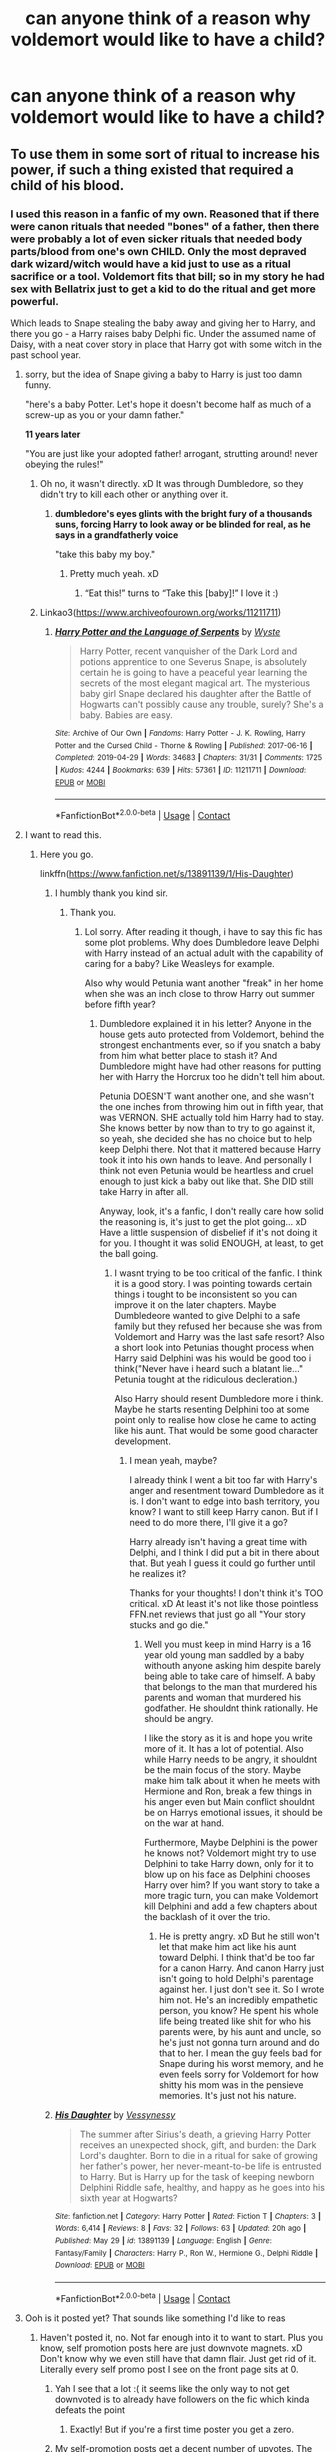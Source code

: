 #+TITLE: can anyone think of a reason why voldemort would like to have a child?

* can anyone think of a reason why voldemort would like to have a child?
:PROPERTIES:
:Author: snoke123
:Score: 16
:DateUnix: 1622210285.0
:DateShort: 2021-May-28
:FlairText: Discussion
:END:

** To use them in some sort of ritual to increase his power, if such a thing existed that required a child of his blood.
:PROPERTIES:
:Author: Abie775
:Score: 46
:DateUnix: 1622210764.0
:DateShort: 2021-May-28
:END:

*** I used this reason in a fanfic of my own. Reasoned that if there were canon rituals that needed "bones" of a father, then there were probably a lot of even sicker rituals that needed body parts/blood from one's own CHILD. Only the most depraved dark wizard/witch would have a kid just to use as a ritual sacrifice or a tool. Voldemort fits that bill; so in my story he had sex with Bellatrix just to get a kid to do the ritual and get more powerful.

Which leads to Snape stealing the baby away and giving her to Harry, and there you go - a Harry raises baby Delphi fic. Under the assumed name of Daisy, with a neat cover story in place that Harry got with some witch in the past school year.
:PROPERTIES:
:Author: Vessynessy
:Score: 33
:DateUnix: 1622221830.0
:DateShort: 2021-May-28
:END:

**** sorry, but the idea of Snape giving a baby to Harry is just too damn funny.

"here's a baby Potter. Let's hope it doesn't become half as much of a screw-up as you or your damn father."

*11 years later*

"You are just like your adopted father! arrogant, strutting around! never obeying the rules!"
:PROPERTIES:
:Author: daniboyi
:Score: 36
:DateUnix: 1622225081.0
:DateShort: 2021-May-28
:END:

***** Oh no, it wasn't directly. xD It was through Dumbledore, so they didn't try to kill each other or anything over it.
:PROPERTIES:
:Author: Vessynessy
:Score: 19
:DateUnix: 1622226749.0
:DateShort: 2021-May-28
:END:

****** *dumbledore's eyes glints with the bright fury of a thousands suns, forcing Harry to look away or be blinded for real, as he says in a grandfatherly voice*

"take this baby my boy."
:PROPERTIES:
:Author: daniboyi
:Score: 23
:DateUnix: 1622226837.0
:DateShort: 2021-May-28
:END:

******* Pretty much yeah. xD
:PROPERTIES:
:Author: Vessynessy
:Score: 3
:DateUnix: 1622227063.0
:DateShort: 2021-May-28
:END:

******** “Eat this!” turns to “Take this [baby]!” I love it :)
:PROPERTIES:
:Author: TisButI
:Score: 2
:DateUnix: 1622260997.0
:DateShort: 2021-May-29
:END:


***** Linkao3([[https://www.archiveofourown.org/works/11211711]])
:PROPERTIES:
:Author: xshadowfax
:Score: 2
:DateUnix: 1622227161.0
:DateShort: 2021-May-28
:END:

****** [[https://archiveofourown.org/works/11211711][*/Harry Potter and the Language of Serpents/*]] by [[https://www.archiveofourown.org/users/Wyste/pseuds/Wyste][/Wyste/]]

#+begin_quote
  Harry Potter, recent vanquisher of the Dark Lord and potions apprentice to one Severus Snape, is absolutely certain he is going to have a peaceful year learning the secrets of the most elegant magical art. The mysterious baby girl Snape declared his daughter after the Battle of Hogwarts can't possibly cause any trouble, surely? She's a baby. Babies are easy.
#+end_quote

^{/Site/:} ^{Archive} ^{of} ^{Our} ^{Own} ^{*|*} ^{/Fandoms/:} ^{Harry} ^{Potter} ^{-} ^{J.} ^{K.} ^{Rowling,} ^{Harry} ^{Potter} ^{and} ^{the} ^{Cursed} ^{Child} ^{-} ^{Thorne} ^{&} ^{Rowling} ^{*|*} ^{/Published/:} ^{2017-06-16} ^{*|*} ^{/Completed/:} ^{2019-04-29} ^{*|*} ^{/Words/:} ^{34683} ^{*|*} ^{/Chapters/:} ^{31/31} ^{*|*} ^{/Comments/:} ^{1725} ^{*|*} ^{/Kudos/:} ^{4244} ^{*|*} ^{/Bookmarks/:} ^{639} ^{*|*} ^{/Hits/:} ^{57361} ^{*|*} ^{/ID/:} ^{11211711} ^{*|*} ^{/Download/:} ^{[[https://archiveofourown.org/downloads/11211711/Harry%20Potter%20and%20the.epub?updated_at=1587203945][EPUB]]} ^{or} ^{[[https://archiveofourown.org/downloads/11211711/Harry%20Potter%20and%20the.mobi?updated_at=1587203945][MOBI]]}

--------------

*FanfictionBot*^{2.0.0-beta} | [[https://github.com/FanfictionBot/reddit-ffn-bot/wiki/Usage][Usage]] | [[https://www.reddit.com/message/compose?to=tusing][Contact]]
:PROPERTIES:
:Author: FanfictionBot
:Score: 5
:DateUnix: 1622227177.0
:DateShort: 2021-May-28
:END:


**** I want to read this.
:PROPERTIES:
:Score: 2
:DateUnix: 1622224589.0
:DateShort: 2021-May-28
:END:

***** Here you go.

linkffn([[https://www.fanfiction.net/s/13891139/1/His-Daughter]])
:PROPERTIES:
:Author: Vessynessy
:Score: 0
:DateUnix: 1622479724.0
:DateShort: 2021-May-31
:END:

****** I humbly thank you kind sir.
:PROPERTIES:
:Score: 2
:DateUnix: 1622480190.0
:DateShort: 2021-May-31
:END:

******* Thank you.
:PROPERTIES:
:Author: Vessynessy
:Score: 0
:DateUnix: 1622480509.0
:DateShort: 2021-May-31
:END:

******** Lol sorry. After reading it though, i have to say this fic has some plot problems. Why does Dumbledore leave Delphi with Harry instead of an actual adult with the capability of caring for a baby? Like Weasleys for example.

Also why would Petunia want another "freak" in her home when she was an inch close to throw Harry out summer before fifth year?
:PROPERTIES:
:Score: 1
:DateUnix: 1622486825.0
:DateShort: 2021-May-31
:END:

********* Dumbledore explained it in his letter? Anyone in the house gets auto protected from Voldemort, behind the strongest enchantments ever, so if you snatch a baby from him what better place to stash it? And Dumbledore might have had other reasons for putting her with Harry the Horcrux too he didn't tell him about.

Petunia DOESN'T want another one, and she wasn't the one inches from throwing him out in fifth year, that was VERNON. SHE actually told him Harry had to stay. She knows better by now than to try to go against it, so yeah, she decided she has no choice but to help keep Delphi there. Not that it mattered because Harry took it into his own hands to leave. And personally I think not even Petunia would be heartless and cruel enough to just kick a baby out like that. She DID still take Harry in after all.

Anyway, look, it's a fanfic, I don't really care how solid the reasoning is, it's just to get the plot going... xD Have a little suspension of disbelief if it's not doing it for you. I thought it was solid ENOUGH, at least, to get the ball going.
:PROPERTIES:
:Author: Vessynessy
:Score: 2
:DateUnix: 1622487524.0
:DateShort: 2021-May-31
:END:

********** I wasnt trying to be too critical of the fanfic. I think it is a good story. I was pointing towards certain things i tought to be inconsistent so you can improve it on the later chapters. Maybe Dumbledeore wanted to give Delphi to a safe family but they refused her because she was from Voldemort and Harry was the last safe resort? Also a short look into Petunias thought process when Harry said Delphini was his would be good too i think("Never have i heard such a blatant lie..." Petunia tought at the ridiculous decleration.)

Also Harry should resent Dumbledore more i think. Maybe he starts resenting Delphini too at some point only to realise how close he came to acting like his aunt. That would be some good character development.
:PROPERTIES:
:Score: 2
:DateUnix: 1622490657.0
:DateShort: 2021-Jun-01
:END:

*********** I mean yeah, maybe?

I already think I went a bit too far with Harry's anger and resentment toward Dumbledore as it is. I don't want to edge into bash territory, you know? I want to still keep Harry canon. But if I need to do more there, I'll give it a go?

Harry already isn't having a great time with Delphi, and I think I did put a bit in there about that. But yeah I guess it could go further until he realizes it?

Thanks for your thoughts! I don't think it's TOO critical. xD At least it's not like those pointless FFN.net reviews that just go all "Your story stucks and go die."
:PROPERTIES:
:Author: Vessynessy
:Score: 2
:DateUnix: 1622491031.0
:DateShort: 2021-Jun-01
:END:

************ Well you must keep in mind Harry is a 16 year old young man saddled by a baby withouth anyone asking him despite barely being able to take care of himself. A baby that belongs to the man that murdered his parents and woman that murdered his godfather. He shouldnt think rationally. He should be angry.

I like the story as it is and hope you write more of it. It has a lot of potential. Also while Harry needs to be angry, it shouldnt be the main focus of the story. Maybe make him talk about it when he meets with Hermione and Ron, break a few things in his anger even but Main conflict shouldnt be on Harrys emotional issues, it should be on the war at hand.

Furthermore, Maybe Delphini is the power he knows not? Voldemort might try to use Delphini to take Harry down, only for it to blow up on his face as Delphini chooses Harry over him? If you want story to take a more tragic turn, you can make Voldemort kill Delphini and add a few chapters about the backlash of it over the trio.
:PROPERTIES:
:Score: 1
:DateUnix: 1622492424.0
:DateShort: 2021-Jun-01
:END:

************* He is pretty angry. xD But he still won't let that make him act like his aunt toward Delphi. I think that'd be too far for a canon Harry. And canon Harry just isn't going to hold Delphi's parentage against her. I just don't see it. So I wrote him not. He's an incredibly empathetic person, you know? He spent his whole life being treated like shit for who his parents were, by his aunt and uncle, so he's just not gonna turn around and do that to her. I mean the guy feels bad for Snape during his worst memory, and he even feels sorry for Voldemort for how shitty his mom was in the pensieve memories. It's just not his nature.
:PROPERTIES:
:Author: Vessynessy
:Score: 2
:DateUnix: 1622493162.0
:DateShort: 2021-Jun-01
:END:


****** [[https://www.fanfiction.net/s/13891139/1/][*/His Daughter/*]] by [[https://www.fanfiction.net/u/7651178/Vessynessy][/Vessynessy/]]

#+begin_quote
  The summer after Sirius's death, a grieving Harry Potter receives an unexpected shock, gift, and burden: the Dark Lord's daughter. Born to die in a ritual for sake of growing her father's power, her never-meant-to-be life is entrusted to Harry. But is Harry up for the task of keeping newborn Delphini Riddle safe, healthy, and happy as he goes into his sixth year at Hogwarts?
#+end_quote

^{/Site/:} ^{fanfiction.net} ^{*|*} ^{/Category/:} ^{Harry} ^{Potter} ^{*|*} ^{/Rated/:} ^{Fiction} ^{T} ^{*|*} ^{/Chapters/:} ^{3} ^{*|*} ^{/Words/:} ^{6,414} ^{*|*} ^{/Reviews/:} ^{8} ^{*|*} ^{/Favs/:} ^{32} ^{*|*} ^{/Follows/:} ^{63} ^{*|*} ^{/Updated/:} ^{20h} ^{ago} ^{*|*} ^{/Published/:} ^{May} ^{29} ^{*|*} ^{/id/:} ^{13891139} ^{*|*} ^{/Language/:} ^{English} ^{*|*} ^{/Genre/:} ^{Fantasy/Family} ^{*|*} ^{/Characters/:} ^{Harry} ^{P.,} ^{Ron} ^{W.,} ^{Hermione} ^{G.,} ^{Delphi} ^{Riddle} ^{*|*} ^{/Download/:} ^{[[http://www.ff2ebook.com/old/ffn-bot/index.php?id=13891139&source=ff&filetype=epub][EPUB]]} ^{or} ^{[[http://www.ff2ebook.com/old/ffn-bot/index.php?id=13891139&source=ff&filetype=mobi][MOBI]]}

--------------

*FanfictionBot*^{2.0.0-beta} | [[https://github.com/FanfictionBot/reddit-ffn-bot/wiki/Usage][Usage]] | [[https://www.reddit.com/message/compose?to=tusing][Contact]]
:PROPERTIES:
:Author: FanfictionBot
:Score: 1
:DateUnix: 1622479742.0
:DateShort: 2021-May-31
:END:


**** Ooh is it posted yet? That sounds like something I'd like to reas
:PROPERTIES:
:Author: Babybettylouwho
:Score: 1
:DateUnix: 1622225291.0
:DateShort: 2021-May-28
:END:

***** Haven't posted it, no. Not far enough into it to want to start. Plus you know, self promotion posts here are just downvote magnets. xD Don't know why we even still have that damn flair. Just get rid of it. Literally every self promo post I see on the front page sits at 0.
:PROPERTIES:
:Author: Vessynessy
:Score: 3
:DateUnix: 1622226808.0
:DateShort: 2021-May-28
:END:

****** Yah I see that a lot :( it seems like the only way to not get downvoted is to already have followers on the fic which kinda defeats the point
:PROPERTIES:
:Author: Babybettylouwho
:Score: 2
:DateUnix: 1622302120.0
:DateShort: 2021-May-29
:END:

******* Exactly! But if you're a first time poster you get a zero.
:PROPERTIES:
:Author: Vessynessy
:Score: 1
:DateUnix: 1622302183.0
:DateShort: 2021-May-29
:END:


****** My self-promotion posts get a decent number of upvotes. The trick is to finally post a new chapter of a fic my fans have been demanding for ages.
:PROPERTIES:
:Author: MTheLoud
:Score: 1
:DateUnix: 1622256706.0
:DateShort: 2021-May-29
:END:


***** Well uh, here it is for you. xD Started it today... Felt cute, might Self Promotion flair it later (and hope it goes well xD)

linkffn([[https://www.fanfiction.net/s/13891139/1/His-Daughter]])
:PROPERTIES:
:Author: Vessynessy
:Score: 1
:DateUnix: 1622319280.0
:DateShort: 2021-May-30
:END:

****** [[https://www.fanfiction.net/s/13891139/1/][*/His Daughter/*]] by [[https://www.fanfiction.net/u/7651178/Vessynessy][/Vessynessy/]]

#+begin_quote
  The summer after Sirius's death, a grieving Harry Potter receives an unexpected shock, gift, and burden: the Dark Lord's daughter. Born to die in a ritual for sake of growing her father's power, her never-meant-to-be life is entrusted to Harry. But is Harry up for the task of keeping newborn Delphini Riddle safe, healthy, and happy as he goes into his sixth year at Hogwarts?
#+end_quote

^{/Site/:} ^{fanfiction.net} ^{*|*} ^{/Category/:} ^{Harry} ^{Potter} ^{*|*} ^{/Rated/:} ^{Fiction} ^{T} ^{*|*} ^{/Words/:} ^{1,201} ^{*|*} ^{/Published/:} ^{2m} ^{ago} ^{*|*} ^{/id/:} ^{13891139} ^{*|*} ^{/Language/:} ^{English} ^{*|*} ^{/Genre/:} ^{Fantasy/Family} ^{*|*} ^{/Characters/:} ^{Harry} ^{P.,} ^{Ron} ^{W.,} ^{Hermione} ^{G.,} ^{Delphi} ^{Riddle} ^{*|*} ^{/Download/:} ^{[[http://www.ff2ebook.com/old/ffn-bot/index.php?id=13891139&source=ff&filetype=epub][EPUB]]} ^{or} ^{[[http://www.ff2ebook.com/old/ffn-bot/index.php?id=13891139&source=ff&filetype=mobi][MOBI]]}

--------------

*FanfictionBot*^{2.0.0-beta} | [[https://github.com/FanfictionBot/reddit-ffn-bot/wiki/Usage][Usage]] | [[https://www.reddit.com/message/compose?to=tusing][Contact]]
:PROPERTIES:
:Author: FanfictionBot
:Score: 2
:DateUnix: 1622319300.0
:DateShort: 2021-May-30
:END:


****** I really like the start of this! Totally rec doing self promo
:PROPERTIES:
:Author: Babybettylouwho
:Score: 2
:DateUnix: 1622393514.0
:DateShort: 2021-May-30
:END:

******* Thank you! You know I ended up doing that, and surprisingly it got some hits on the upvote button. xD So wooh! Guess this place can surprise you.
:PROPERTIES:
:Author: Vessynessy
:Score: 1
:DateUnix: 1622393640.0
:DateShort: 2021-May-30
:END:


*** This was my only plausible theory also
:PROPERTIES:
:Author: poisonforfun
:Score: 6
:DateUnix: 1622219882.0
:DateShort: 2021-May-28
:END:


*** I remember reading a fic where he needed a daughter for a ritual.
:PROPERTIES:
:Author: Tlyer2
:Score: 6
:DateUnix: 1622220493.0
:DateShort: 2021-May-28
:END:

**** It's in I Am Lord Voldemort which is pretty high up there in terms of dark arts perversions.
:PROPERTIES:
:Author: xshadowfax
:Score: 3
:DateUnix: 1622227033.0
:DateShort: 2021-May-28
:END:

***** I don't wanna read it but I'm morbidly curious, could you give a TLDR of the worst?
:PROPERTIES:
:Author: CaptainCyclops
:Score: 3
:DateUnix: 1622228863.0
:DateShort: 2021-May-28
:END:

****** Torturing prisoners into making horcruxes for experimentation. Destroying Phoenixes (using a Dementor's kiss on a Phoenix, the author is certainly creative). Experimentation on a 8 yr old Tonks to study Metamorphy (after killing her parents). He doesn't do anything to his daughter though, just her blood is used in a ritual. Poor Harry on the other hand has his skull turned into a horcrux while alive. It's almost funny when you realize that the original is in Russian.
:PROPERTIES:
:Author: xshadowfax
:Score: 4
:DateUnix: 1622229224.0
:DateShort: 2021-May-28
:END:

******* Thank you, that at least confirms that I don't want to read it, heh!
:PROPERTIES:
:Author: CaptainCyclops
:Score: 1
:DateUnix: 1622229340.0
:DateShort: 2021-May-28
:END:


** Does he need a reason? He forgot the contraceptive charm :)
:PROPERTIES:
:Author: xshadowfax
:Score: 10
:DateUnix: 1622214065.0
:DateShort: 2021-May-28
:END:


** I had [[https://matej.ceplovi.cz/blog/augurey-or-loosing-of-sanity.html#voldemort-father][some thoughts]] on this topic.
:PROPERTIES:
:Author: ceplma
:Score: 7
:DateUnix: 1622216600.0
:DateShort: 2021-May-28
:END:

*** I totally agree. I doubt Voldemort would ever want a child nor do I think he would've have slept with Bellatrix although that is just my personal opinion as I could kinda see it happening. Anyway, his ressurectes body resembles a snake so who's to sa that there isn't some snake DNA in there as well, making him effectively sterile or so

Cursed child in my opinion is just a "glorified" fanfic. I mean I've read fanfics with a more believable plot. If they hadn't said it's part of the "canon" universe I would at least have let it slide. But I'm more attached to "A very Potter Musical" so there's that.
:PROPERTIES:
:Author: inside_a_mind
:Score: 9
:DateUnix: 1622227739.0
:DateShort: 2021-May-28
:END:


** He may not understand love but he does understand lust as shown in the books. I don't think he'd like one but I wouldn't be surprised if he wasn't above using babies (that required to be his children) for some rituals.
:PROPERTIES:
:Author: I_love_DPs
:Score: 7
:DateUnix: 1622222040.0
:DateShort: 2021-May-28
:END:


** Actually I think Voldemort wouldn't want a child.

I don't think he would want the danger of possible attachment, sire a possible rival who would perhaps one day want to overthrow him, nor does he need a heir if he is "immortal". Why put another parselmouth/descendant of Slytherin out there if it destroys his "uniqueness". I don't even think he would sire a child for ritualistic purposes as I think it's more likely he would search for an alternative first.

If you need a reason you can use any of these but I don't think canon!Voldemort would ever have a child, not to speak of the fact that his resurrected body might not even be able to produce one. It's one of the main reasons I dislike Cursed child after the "improved fucking timeturners" Time travel doesn't work that way! I've read fanfic with more believable plot damnit. But I digress.

If you write a believeable story thoigh no one would question you.

There is a fic called "Heir Apparent" in which Harry ends up in the past and Voldemort thinks he can be no one but his son though I doubt he would question the reasons of his "future self"
:PROPERTIES:
:Author: inside_a_mind
:Score: 5
:DateUnix: 1622227396.0
:DateShort: 2021-May-28
:END:


** A different means of immortality or to retain his youth, to possess a younger body and prolong his lifespan.

The whole inheritance thing is pointless because he's immortal and never going to do die and so does not need an heir.
:PROPERTIES:
:Author: Twinkling_Ding_Dong
:Score: 6
:DateUnix: 1622228116.0
:DateShort: 2021-May-28
:END:


** To expand Salazar Slytherin's bloodline and increase the number of Parselmouths in the World.
:PROPERTIES:
:Author: pearloftheocean
:Score: 4
:DateUnix: 1622241431.0
:DateShort: 2021-May-29
:END:


** A lot of very bad people did, and do, have children and heirs. Arguably, the most logical purpose for having a child, natural or adopted, is to further propagate your specific individual value system. Because individuals whom you yourself nurture from infancy are most likely to do things the way you do. So if you're Voldemort, or any other despotic tyrant badguy or literally anyone you can think of who has the long-termist motives* of founding a New World Order, there's no reason /not/ to want children, and every reason /to/. It's probabilistically the best way to expand you influence posthumously.

* it's a different story for those badguys who are unlike Voldemort and do bad shit out of short-termist self-indulgence. That's the kind who would not have children.
:PROPERTIES:
:Author: CaptainCyclops
:Score: 3
:DateUnix: 1622222860.0
:DateShort: 2021-May-28
:END:

*** Although one could argue that Voldemort would see "raising children" as beneath him and tasks of his Death Eaters/followers.

And if he's immortal, why would he need an heir?

I think it's more likely that he would advertise arranged marriages and having many children than himself becoming active in that department.

Besides, who knows what someone could do with a person sharing Voldemort's blood?
:PROPERTIES:
:Author: inside_a_mind
:Score: 5
:DateUnix: 1622227922.0
:DateShort: 2021-May-28
:END:

**** Lol you're still thinking of "raising children" in the normal, paternalistic, goodguy way. Think more in terms of "organic expansion", or even "long-term combat unit production". (Think like a despotical asshole...)

If he's immortal, it's more cannon fodder; if he's not then it's insurance. Win-win.

Yeah a lot of people in HPFF have clued in on the pureblood baby farms, I hate to bring up this comparison but look up /Lebensborn/. Though actually many regimes all over the world have gotten the idea, especially in good ol Africa; the "production time" of child soldiers is about half of everywhere else.

A point in favour of making baby Death Eaters of Voldemort's lineage is that they might inherit some of his exceptional magical talent. True or not, we can't really say (there are examples for and against), but at least /he/ believes it.
:PROPERTIES:
:Author: CaptainCyclops
:Score: 6
:DateUnix: 1622228713.0
:DateShort: 2021-May-28
:END:

***** I get your point, but I still don't think Voldemort would "lower himself to that level". I think it's more likely he would order his death eaters to "reproduce"

I feel like it's also likely that he would resent the idea of having children with his talents because they would take from his uniqueness and he'd lose some advantages like being the only heir of Slytherin/speaking parseltongue.

/If/ he were to produce children I think he would settle on one heir on which he would focus.

I doubt he'd want a bunch of possible upsurpers around (once they grow old enough) and I think every child of /Lord Voldemort/ would be too special to be used as canon fodder not to speak of the fact that he would probably be so annoyed by them if they would become entitled
:PROPERTIES:
:Author: inside_a_mind
:Score: 4
:DateUnix: 1622229149.0
:DateShort: 2021-May-28
:END:

****** Heck knows. Twisted tyrants come in all sorts of shapes and styles. Just saying that it could go either way, really.
:PROPERTIES:
:Author: CaptainCyclops
:Score: 4
:DateUnix: 1622229292.0
:DateShort: 2021-May-28
:END:

******* Depending on how he's characterized in a fanfic I could see it go either way as well though canon!Voldemort having a kid in the first place ia what really bugged me in Cursed Child
:PROPERTIES:
:Author: inside_a_mind
:Score: 2
:DateUnix: 1622229402.0
:DateShort: 2021-May-28
:END:

******** Is /that/ what bugged you in CC? I think like practically all of CC bugged me...
:PROPERTIES:
:Author: CaptainCyclops
:Score: 3
:DateUnix: 1622229456.0
:DateShort: 2021-May-28
:END:

********* Yeah same.

But this alongside the fact that time travel /doesn't/ work that way are my first issues. And that's not even touching the rest
:PROPERTIES:
:Author: inside_a_mind
:Score: 3
:DateUnix: 1622229636.0
:DateShort: 2021-May-28
:END:

********** I thought the /idea/ of a child of Voldemort was good, but I wanted it to be a red herring of some kind.
:PROPERTIES:
:Author: CaptainCyclops
:Score: 1
:DateUnix: 1622229929.0
:DateShort: 2021-May-28
:END:

*********** Yeah that would've been cooler
:PROPERTIES:
:Author: inside_a_mind
:Score: 1
:DateUnix: 1622229981.0
:DateShort: 2021-May-28
:END:


** Horny.
:PROPERTIES:
:Author: tirrene
:Score: 3
:DateUnix: 1622226706.0
:DateShort: 2021-May-28
:END:


** It would likely make dumbledor really weirded out which is always a plus
:PROPERTIES:
:Author: Kymanifesto
:Score: 3
:DateUnix: 1622234553.0
:DateShort: 2021-May-29
:END:

*** why?
:PROPERTIES:
:Author: snoke123
:Score: 1
:DateUnix: 1622294756.0
:DateShort: 2021-May-29
:END:


** I've been writing an AU where Voldemort has a wanted (more accurately: intended) child. He meets a semi-human creature called a doppelgänger that should he have sex with, creates a genetic replica of him. The doppelgänger can split his soul and place half in the boy once he's born. When Voldemort dies or is killed, he would then assume his son's body. The doppelgänger can take the son's soul out and carry it again, starting the cycle anew. Voldemort isn't immortal per se, but it's a buffer to death. Of course Everything Goes Wrong™ or else there'd be no story, but that's the gist of it.
:PROPERTIES:
:Author: hsvh_hp
:Score: 3
:DateUnix: 1622264569.0
:DateShort: 2021-May-29
:END:


** Huh never really thought about it before but considering Voldemorts body is formed from Harry's Blood and Pettigrews Flesh does that mean Delphini is technically either Harry's biological Niece or Grandaughter depending on how you view it?

Wonder if that was why Voldemort had her, to ensure he has a successful claim for the Potter Vaults once he killed off Harry (Black Vaults too if Sirius left it all to Harry) after all his body may disputed due to being artificial but Delphini would be essentially pure in that regard

Or he saw how powerful Lilys protection was and wanted a devoted family member to protect him in the same way, who better then a devoted daughter raided from birth to be devoted to you & your cause who would willingly sacrifice themselves to save you

We saw how powerful a mother son bond was, why would a father daughter one be any weaker? Plus it has a symmetry to Harrys situation that may appeal to him
:PROPERTIES:
:Author: Corvidaeyn
:Score: 6
:DateUnix: 1622224660.0
:DateShort: 2021-May-28
:END:


** He's was just doing his bit to aid a terrible future fanfiction which nobody will understand.
:PROPERTIES:
:Author: CLinley1996
:Score: 2
:DateUnix: 1622243152.0
:DateShort: 2021-May-29
:END:


** You don't need to know love to know horniness.
:PROPERTIES:
:Author: wille179
:Score: 2
:DateUnix: 1622229841.0
:DateShort: 2021-May-28
:END:


** To claim he got laid
:PROPERTIES:
:Author: adambomb90
:Score: 1
:DateUnix: 1622247952.0
:DateShort: 2021-May-29
:END:


** Sixth horcrux. Originated from a tv tropes commentor and I liked the idea.
:PROPERTIES:
:Author: SwishWishes
:Score: 1
:DateUnix: 1622252793.0
:DateShort: 2021-May-29
:END:


** Not in canon, no. Perhaps in an au where he didn't fall quite so far, and someone was able to pull him back from the insanity he reached.
:PROPERTIES:
:Author: booksrule123
:Score: 1
:DateUnix: 1622278032.0
:DateShort: 2021-May-29
:END:


** I'd only believe Voldemort to have had a child if it happened like straight out of hogwarts or something like that (how unfortunate if the first time he had sex a lassie ended up pregnant with his kid. But it happens)

But after is resurrection? Definitely not.

He doesn't even have a nose so I refuse to believe he has a fully functioning penis.

Admittedly....... the thought of him having to use fertility clinics sounds horrific (for them) and hilarious
:PROPERTIES:
:Author: HeckingDramatic
:Score: 1
:DateUnix: 1622284978.0
:DateShort: 2021-May-29
:END:


** Maybe out of boredom. If he won and took over the magical world then he might try having a child to create a potential rival in the future. After all there were much easier ways he could have taken over the magical world, but I think he did it the way he did for the fun of it. So, if Voldemort were to get everything he wanted then he might want a potential rival in the future and the only thing he believes could challenge him is something he created.
:PROPERTIES:
:Author: Stringam
:Score: 1
:DateUnix: 1622301342.0
:DateShort: 2021-May-29
:END:


** Status and power.
:PROPERTIES:
:Author: Luna-shovegood
:Score: 1
:DateUnix: 1622494783.0
:DateShort: 2021-Jun-01
:END:
